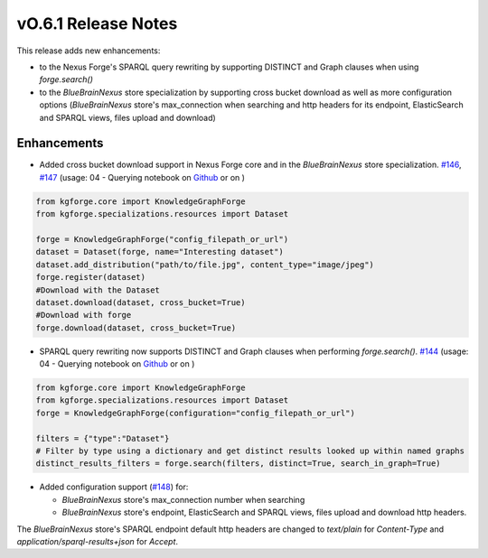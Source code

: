 ====================
vO.6.1 Release Notes
====================

This release adds new enhancements:

* to the Nexus Forge's SPARQL query rewriting by supporting DISTINCT and Graph clauses when using `forge.search()`
* to the `BlueBrainNexus` store specialization by supporting cross bucket download as well as more configuration options (`BlueBrainNexus` store's max_connection when searching and http headers for its endpoint, ElasticSearch and SPARQL views, files upload and download)

Enhancements
============

* Added cross bucket download support in Nexus Forge core and in the `BlueBrainNexus` store specialization. `#146 <https://github.com/BlueBrain/nexus-forge/pull/146>`__, `#147 <https://github.com/BlueBrain/nexus-forge/pull/147>`__ (usage: 04 - Querying notebook on `Github <https://github.com/BlueBrain/nexus-forge/blob/v0.6.1/examples/notebooks/getting-started/04%20-%20Querying.ipynb>`__ or on |Binder_Getting_Started|)

.. code-block:: python

   from kgforge.core import KnowledgeGraphForge
   from kgforge.specializations.resources import Dataset

   forge = KnowledgeGraphForge("config_filepath_or_url")
   dataset = Dataset(forge, name="Interesting dataset")
   dataset.add_distribution("path/to/file.jpg", content_type="image/jpeg")
   forge.register(dataset)
   #Download with the Dataset
   dataset.download(dataset, cross_bucket=True)
   #Download with forge
   forge.download(dataset, cross_bucket=True)

* SPARQL query rewriting now supports DISTINCT and Graph clauses when performing `forge.search()`. `#144 <https://github.com/BlueBrain/nexus-forge/pull/144>`__ (usage: 04 - Querying notebook on `Github <https://github.com/BlueBrain/nexus-forge/blob/v0.6.1/examples/notebooks/getting-started/04%20-%20Querying.ipynb>`__ or on |Binder_Getting_Started|)

.. code-block:: python

    from kgforge.core import KnowledgeGraphForge
    from kgforge.specializations.resources import Dataset
    forge = KnowledgeGraphForge(configuration="config_filepath_or_url")

    filters = {"type":"Dataset"}
    # Filter by type using a dictionary and get distinct results looked up within named graphs
    distinct_results_filters = forge.search(filters, distinct=True, search_in_graph=True)

* Added configuration support (`#148 <https://github.com/BlueBrain/nexus-forge/pull/148>`__) for:

  * `BlueBrainNexus` store's max_connection number when searching

  * `BlueBrainNexus` store's endpoint, ElasticSearch and SPARQL views, files upload and download http headers.

The `BlueBrainNexus` store's SPARQL endpoint default http headers are changed to `text/plain` for `Content-Type` and `application/sparql-results+json` for `Accept`.


.. |Binder_Getting_Started| image:: https://mybinder.org/badge_logo.svg
    :alt: Binder
    :target: https://mybinder.org/v2/gh/BlueBrain/nexus-forge/v0.6.1?filepath=examples%2Fnotebooks%2Fgetting-started
